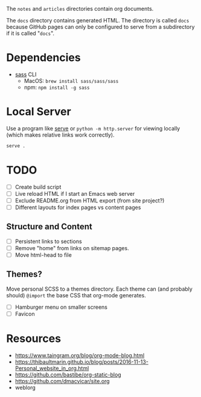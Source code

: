 The =notes= and =articles= directories contain org documents.

The =docs= directory contains generated HTML. The directory is called =docs=
because GitHub pages can only be configured to serve from a subdirectory if it
is called "=docs=".

* Dependencies

  - [[https://sass-lang.com][sass]] CLI
    - MacOS: =brew install sass/sass/sass=
    - npm: =npm install -g sass=

* Local Server

  Use a program like [[https://www.npmjs.com/package/serve][serve]] or =python -m http.server= for viewing locally (which
  makes relative links work correctly).

  #+begin_src sh
    serve .
  #+end_src

* TODO

  - [ ] Create build script
  - [ ] Live reload HTML if I start an Emacs web server
  - [ ] Exclude README.org from HTML export (from site project?)
  - [ ] Different layouts for index pages vs content pages

** Structure and Content

  - [ ] Persistent links to sections
  - [ ] Remove "home" from links on sitemap pages.
  - [ ] Move html-head to file

** Themes?

   Move personal SCSS to a themes directory. Each theme can (and probably
   should) =@import= the base CSS that org-mode generates.

  - [ ] Hamburger menu on smaller screens
  - [ ] Favicon

* Resources

  - https://www.taingram.org/blog/org-mode-blog.html
  - https://thibaultmarin.github.io/blog/posts/2016-11-13-Personal_website_in_org.html
  - https://github.com/bastibe/org-static-blog
  - https://github.com/dmacvicar/site.org
  - weblorg
